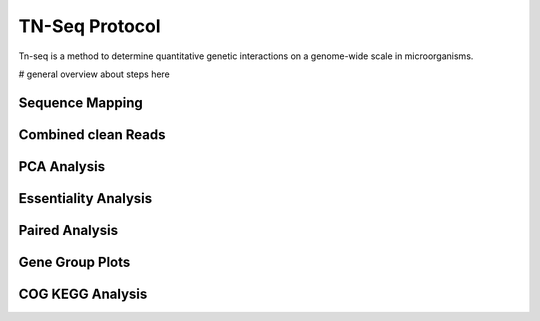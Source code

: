 ===================
TN-Seq Protocol
===================

Tn-seq is a method to determine quantitative genetic interactions on a genome-wide scale in microorganisms.

# general overview about steps here

-----------------------
Sequence Mapping
-----------------------




-----------------------
Combined clean Reads
-----------------------
-----------------------
PCA Analysis
-----------------------
-----------------------
Essentiality Analysis
-----------------------
-----------------------
Paired Analysis
-----------------------
-----------------------
Gene Group Plots
-----------------------
-----------------------
COG KEGG Analysis
-----------------------

